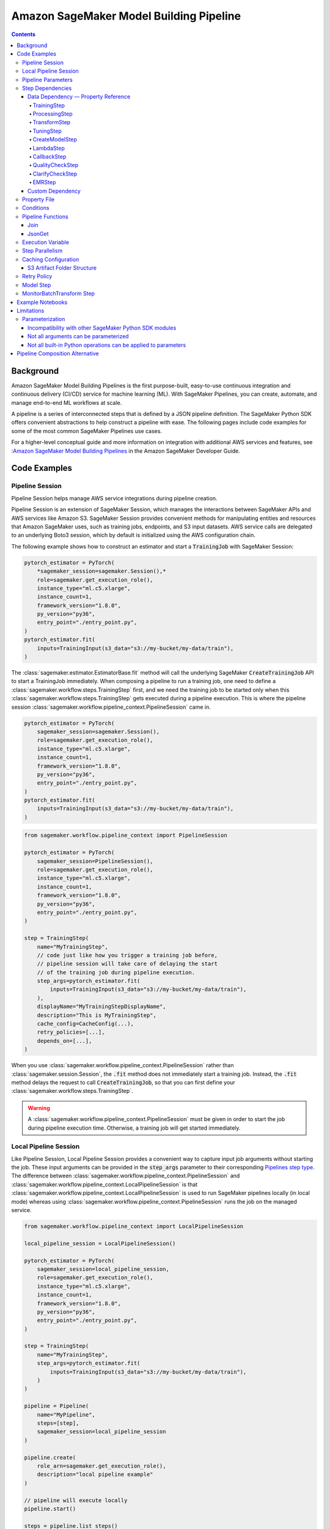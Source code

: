 #########################################
Amazon SageMaker Model Building Pipeline
#########################################


.. contents::

==========
Background
==========

Amazon SageMaker Model Building Pipelines is the first purpose-built, easy-to-use continuous integration and continuous delivery (CI/CD) service for machine learning (ML). With SageMaker Pipelines, you can create, automate, and manage end-to-end ML workflows at scale.

A pipeline is a series of interconnected steps that is defined by a JSON pipeline definition. The SageMaker Python SDK offers convenient abstractions to help construct a pipeline with ease. The following pages include code examples for some of the most common SageMaker Pipelines use cases.

For a higher-level conceptual guide and more information on integration with additional AWS services and features, see :`Amazon SageMaker Model Building Pipelines`_ in the Amazon SageMaker Developer Guide.

.. _Amazon SageMaker Model Building Pipelines: https://docs.aws.amazon.com/sagemaker/latest/dg/pipelines.html


================
Code Examples
================

Pipeline Session
==================
Pipeline Session helps manage AWS service integrations during pipeline creation.

Pipeline Session is an extension of SageMaker Session, which manages the interactions between SageMaker APIs and AWS services like Amazon S3. SageMaker Session provides convenient methods for manipulating entities and resources that Amazon SageMaker uses, such as training jobs, endpoints, and S3 input datasets. AWS service calls are delegated to an underlying Boto3 session, which by default is initialized using the AWS configuration chain.

The following example shows how to construct an estimator and start a :code:`TrainingJob` with SageMaker Session:

.. code-block:: python

    pytorch_estimator = PyTorch(
        *sagemaker_session=sagemaker.Session(),*
        role=sagemaker.get_execution_role(),
        instance_type="ml.c5.xlarge",
        instance_count=1,
        framework_version="1.8.0",
        py_version="py36",
        entry_point="./entry_point.py",
    )
    pytorch_estimator.fit(
        inputs=TrainingInput(s3_data="s3://my-bucket/my-data/train"),
    )

The :class:`sagemaker.estimator.EstimatorBase.fit` method will call the underlying SageMaker :code:`CreateTrainingJob` API to start a TrainingJob immediately. When composing a pipeline to run a training job, one need to define a :class:`sagemaker.workflow.steps.TrainingStep` first, and we need the training job to be started only when this :class:`sagemaker.workflow.steps.TrainingStep` gets executed during a pipeline execution. This is where the pipeline session :class:`sagemaker.workflow.pipeline_context.PipelineSession` came in.

.. code-block:: python

    pytorch_estimator = PyTorch(
        sagemaker_session=sagemaker.Session(),
        role=sagemaker.get_execution_role(),
        instance_type="ml.c5.xlarge",
        instance_count=1,
        framework_version="1.8.0",
        py_version="py36",
        entry_point="./entry_point.py",
    )
    pytorch_estimator.fit(
        inputs=TrainingInput(s3_data="s3://my-bucket/my-data/train"),
    )


.. code-block:: python

    from sagemaker.workflow.pipeline_context import PipelineSession

    pytorch_estimator = PyTorch(
        sagemaker_session=PipelineSession(),
        role=sagemaker.get_execution_role(),
        instance_type="ml.c5.xlarge",
        instance_count=1,
        framework_version="1.8.0",
        py_version="py36",
        entry_point="./entry_point.py",
    )

    step = TrainingStep(
        name="MyTrainingStep",
        // code just like how you trigger a training job before,
        // pipeline session will take care of delaying the start
        // of the training job during pipeline execution.
        step_args=pytorch_estimator.fit(
            inputs=TrainingInput(s3_data="s3://my-bucket/my-data/train"),
        ),
        displayName="MyTrainingStepDisplayName",
        description="This is MyTrainingStep",
        cache_config=CacheConfig(...),
        retry_policies=[...],
        depends_on=[...],
    )

When you use :class:`sagemaker.workflow.pipeline_context.PipelineSession` rather than :class:`sagemaker.session.Session`, the :code:`.fit` method does not immediately start a training job. Instead, the :code:`.fit` method delays the request to call :code:`CreateTrainingJob`, so that you can first define your :class:`sagemaker.workflow.steps.TrainingStep`.

.. warning::
   A :class:`sagemaker.workflow.pipeline_context.PipelineSession` must be given in order to start the job during pipeline execution time. Otherwise, a training job will get started immediately.

Local Pipeline Session
======================

Like Pipeline Session, Local Pipeline Session provides a convenient way to capture input job arguments without starting the job. These input arguments can be provided in the :code:`step_args` parameter to their corresponding `Pipelines step type <https://sagemaker.readthedocs.io/en/stable/workflows/pipelines/sagemaker.workflow.pipelines.html#sagemaker.workflow.steps.Step>`__. The difference between :class:`sagemaker.workflow.pipeline_context.PipelineSession` and :class:`sagemaker.workflow.pipeline_context.LocalPipelineSession` is that :class:`sagemaker.workflow.pipeline_context.LocalPipelineSession` is used to run SageMaker pipelines locally (in local mode) whereas using :class:`sagemaker.workflow.pipeline_context.PipelineSession` runs the job on the managed service.

.. code-block:: python

    from sagemaker.workflow.pipeline_context import LocalPipelineSession

    local_pipeline_session = LocalPipelineSession()

    pytorch_estimator = PyTorch(
        sagemaker_session=local_pipeline_session,
        role=sagemaker.get_execution_role(),
        instance_type="ml.c5.xlarge",
        instance_count=1,
        framework_version="1.8.0",
        py_version="py36",
        entry_point="./entry_point.py",
    )

    step = TrainingStep(
        name="MyTrainingStep",
        step_args=pytorch_estimator.fit(
            inputs=TrainingInput(s3_data="s3://my-bucket/my-data/train"),
        )
    )

    pipeline = Pipeline(
        name="MyPipeline",
        steps=[step],
        sagemaker_session=local_pipeline_session
    )

    pipeline.create(
        role_arn=sagemaker.get_execution_role(),
        description="local pipeline example"
    )

    // pipeline will execute locally
    pipeline.start()

    steps = pipeline.list_steps()

    training_job_name = steps['PipelineExecutionSteps'][0]['Metadata']['TrainingJob']['Arn']

    step_outputs = pipeline_session.sagemaker_client.describe_training_job(TrainingJobName = training_job_name)


Pipeline Parameters
======================

You can parameterize your pipeline definition using parameters. You can reference parameters that you define throughout your pipeline definition. Parameters have a default value, which you can override by specifying parameter values when starting a pipeline execution.

- :class:`sagemaker.workflow.parameters.ParameterString` – Representing a string parameter.
- :class:`sagemaker.workflow.parameters.ParameterInteger` – Representing an integer parameter.
- :class:`sagemaker.workflow.parameters.ParameterFloat` – Representing a float parameter.
- :class:`sagemaker.workflow.parameters.ParameterBoolean` – Representing a Boolean Python type.

Here is an example:

.. code-block:: python

    from sagemaker.workflow.parameters import (
        ParameterInteger,
        ParameterString,
        ParameterFloat,
        ParameterBoolean,
    )
    from sagemaker.workflow.pipeline_context import PipelineSession

    session = PipelineSession()

    instance_count = ParameterInteger(name="InstanceCount", default_value=2)
    app_managed = ParameterBoolean(name="AppManaged", default_value=False)

    inputs = [
        ProcessingInput(
            source="s3://my-bucket/sourcefile",
            destination="/opt/ml/processing/inputs/",
            app_managed=app_managed
        ),
    ]

    sklearn_processor = SKLearnProcessor(
        framework_version="0.23-1",
        role=sagemaker.get_execution_role(),
        instance_type="ml.m5.xlarge",
        instance_count=instance_count,
        command=["python3"],
        sagemaker_session=session,
        base_job_name="test-sklearn",
    )

    step_sklearn = ProcessingStep(
        name="MyProcessingStep",
        step_args=sklearn_processor.run(
            inputs=inputs, code="./my-local/script.py"
        ),
    )

    pipeline = Pipeline(
        name=pipeline_name,
        parameters=[instance_count, app_managed],
        steps=[step_sklearn],
        sagemaker_session=session,
    )

    # you can override the default parameter values
    pipeline.start({
       "InstanceCount": 2,
       "AppManaged": True,
    })

Step Dependencies
====================
There are two types of step dependencies: a `data dependency`_ and a `custom dependency`_. To create data dependencies between steps, pass the properties or the outputs of one step as the input to another step in the pipeline. This is called property reference. Alternatively, you can specify a custom dependency to make sure that a pipeline execution does not start a new step until all dependent steps are completed.

.. _data dependency: https://docs.aws.amazon.com/sagemaker/latest/dg/build-and-manage-steps.html#build-and-manage-data-dependency
.. _custom dependency: https://docs.aws.amazon.com/sagemaker/latest/dg/build-and-manage-steps.html#build-and-manage-custom-dependency

Data Dependency — Property Reference
--------------------------------------------

A step property is an attribute of a step that represents the output values from a step execution. For example, :code:`TrainingStep.Properties.TrainingJobName` is a property of a :class:`sagemaker.workflow.steps.TrainingStep`.

For a step that references a SageMaker job (e.g. :class:`sagemaker.workflow.steps.ProcessingStep`, :class:`sagemaker.workflow.steps.TrainingStep`, or :class:`sagemaker.workflow.steps.TransformStep`), the step property matches the attributes of that SageMaker job. For example, :class:`sagemaker.workflow.steps.TrainingStep`. properties match the attributes that result from calling :code:`DescribeTrainingJob`.  :code:`TrainingJobName` is an attribute from a :code:`DescribeTrainingJob` result. Therefore, :code:`TrainingJobName` is a :class:`sagemaker.workflow.steps.TrainingStep` property, and can be referenced as :code:`TrainingStep.Properties.TrainingJobName`.

You can build data dependencies from one step to another using this kind of property reference. These data dependencies are then used by SageMaker Pipelines to construct the directed acyclic graph (DAG) from the pipeline definition. These properties can be referenced as placeholder values and are resolved at runtime.

For each step type you can refer to the following properties for data dependency creation:

TrainingStep
`````````````
Referable Property List:

- `DescribeTrainingJob`_

.. _DescribeTrainingJob: https://docs.aws.amazon.com/sagemaker/latest/APIReference/API_DescribeTrainingJob.html#API_DescribeTrainingJob_ResponseSyntax

Example:

.. code-block:: python

    step_train = TrainingStep(...)
    model = Model(
        image_uri="my-dummy-image",
        model_data=step_train.properties.ModelArtifacts.S3ModelArtifacts,
        ...
    )
    # assume your training job will produce a metric called "val:acc"
    # and you would like to use it to demtermine if you want to create
    # a SageMaker Model for it.
    step_condition = ConditionStep(
        conditions = [
            ConditionGreaterThanOrEqualTo(
                left=step_train.properties.FinalMetricDataList['val:acc'].Value
                right=0.95
        )],
        if_steps = [step_model_create],
    )

ProcessingStep
````````````````
Referable Property List:

- `DescribeProcessingJob`_

.. _DescribeProcessingJob: https://docs.aws.amazon.com/sagemaker/latest/APIReference/API_DescribeProcessingJob.html#API_DescribeProcessingJob_ResponseSyntax

.. code-block:: python

    sklearn_processor = SKLearnProcessor(
        framework_version="0.23-1",
        instance_type="ml.m5.xlarge",
        instance_count=1,
        base_job_name="sklearn-abalone-preprocess",
        sagemaker_session=PipelineSession(),
        role=sagemaker.get_execution_role(),
    )

    step_process = ProcessingStep(
        name="MyProcessingStep",
        ...,
        step_args = sklearn_processor.run(
            ...,
            outputs=[
                ProcessingOutput(output_name="train", source="/opt/ml/processing/train"),
            ],
            code="./local/preprocess.py",
            arguments=["--input-data", "s3://my-input"]
        ),
    )

    step_args = estimator.fit(inputs=TrainingInput(
        s3_data=step_process.properties.ProcessingOutputConfig.Outputs["train"].S3Output.S3Uri,
    ))

TransformStep
````````````````
Referable Property List:

`DescribeTransformJob`_

.. _DescribeTransformJob: https://docs.aws.amazon.com/sagemaker/latest/APIReference/API_DescribeTransformJob.html#API_DescribeTransformJob_ResponseSyntax

.. code-block:: python

    step_transform = TransformStep(...)
    transform_output = step_transform.TransformOutput.S3OutputPath

TuningStep
`````````````
Referable Property List:

- `DescribeHyperParameterTuningJob`_
- `ListTrainingJobsForHyperParameterTuningJob`_

.. _DescribeHyperParameterTuningJob: https://docs.aws.amazon.com/sagemaker/latest/APIReference/API_DescribeHyperParameterTuningJob.html#API_DescribeHyperParameterTuningJob_ResponseSyntax
.. _ListTrainingJobsForHyperParameterTuningJob: https://docs.aws.amazon.com/sagemaker/latest/APIReference/API_ListTrainingJobsForHyperParameterTuningJob.html#API_ListTrainingJobsForHyperParameterTuningJob_ResponseSyntax

Example:

.. code-block:: python

    bucket = "my-bucket"
    model_prefix = "my-model"

    step_tune = TuningStep(...)
    # tuning step can launch multiple training jobs, thus producing multiple model artifacts
    # we can create a model with the best performance
    best_model = Model(
        model_data=Join(
            on="/",
            values=[
                f"s3://{bucket}/{model_prefix}",
                # from DescribeHyperParameterTuningJob
                step_tune.properties.BestTrainingJob.TrainingJobName,
                "output/model.tar.gz",
            ],
        )
    )
    # we can also access any top-k best as we wish
    second_best_model = Model(
        model_data=Join(
            on="/",
            values=[
                f"s3://{bucket}/{model_prefix}",
                # from ListTrainingJobsForHyperParameterTuningJob
                step_tune.properties.TrainingJobSummaries[1].TrainingJobName,
                "output/model.tar.gz",
            ],
        )
    )

:class:`sagemaker.workflow.steps.TuningStep` also has a helper function to generate any :code:`top-k` model data URI easily:

.. code-block:: python

    model_data = step_tune.get_top_model_s3_uri(
        top_k=0, # best model
        s3_bucket=bucket,
        prefix=model_prefix
    )

CreateModelStep
````````````````
Referable Property List:

- `DescribeModel`_

.. _DescribeModel: https://docs.aws.amazon.com/sagemaker/latest/APIReference/API_DescribeModel.html#API_DescribeModel_ResponseSyntax

Example:

.. code-block:: python

    step_model = CreateModelStep(...)
    model_data = step_model.PrimaryContainer.ModelDataUrl


LambdaStep
`````````````
Referable Property List:

- :code:`OutputParameters`: A list of key-value pairs `OutputParameter`_ as the output of the Lambda execution.

.. _OutputParameter: https://docs.aws.amazon.com/sagemaker/latest/APIReference/API_OutputParameter.html


Example:

.. code-block:: python

    str_outputParam = LambdaOutput(output_name="output1", output_type=LambdaOutputTypeEnum.String)
    int_outputParam = LambdaOutput(output_name"output2", output_type=LambdaOutputTypeEnum.Integer)
    bool_outputParam = LambdaOutput(output_name"output3", output_type=LambdaOutputTypeEnum.Boolean)
    float_outputParam = LambdaOutput(output_name"output4", output_type=LambdaOutputTypeEnum.Float)

    step_lambda = LambdaStep(
        name="MyLambdaStep",
        lambda_func=Lambda(
            function_arn="arn:aws:lambda:us-west-2:123456789012:function:sagemaker_test_lambda",
            session=PipelineSession(),
        ),
        inputs={"arg1": "foo", "arg2": 5},
        outputs=[
            str_outputParam, int_outputParam, bool_outputParam, float_outputParam
       ],
    )
    output_ref = step_lambda.OutputParameters["output1"]

Where the lambda function with :code:`arn arn:aws:lambda:us-west-2:123456789012:function:sagemaker_test_lambda`
should output like this:

.. code-block:: python

    def handler(event, context):
        ...
        return {
            "output1": "string_value",
            "output2": 1,
            "output3": True,
            "output4": 2.0,
        }

Note that the output parameters can not be nested. Otherwise, the value will be treated as a single string. For instance, if your lambda outputs

.. code-block:: json

    {
        "output1": {
            "nested_output1": "my-output"
        }
    }

This will be resolved as :code:`{"output1": "{\"nested_output1\":\"my-output\"}"}` by which if you refer :code:`step_lambda.OutputParameters["output1"]["nested_output1"]` later, a non-retryable client error will be thrown.

CallbackStep
`````````````

Referable Property List:

- :code:`OutputParameters`: A list of key-value pairs `OutputParameter`_ defined by `SendPipelineExecutionStepSuccess`_ call.

.. _SendPipelineExecutionStepSuccess: https://docs.aws.amazon.com/sagemaker/latest/APIReference/API_SendPipelineExecutionStepSuccess.html call.

Example:

.. code-block:: python

    param = ParameterInteger(name="MyInt")
    outputParam = CallbackOutput(output_name="output1", output_type=CallbackOutputTypeEnum.String)
    step_callback = CallbackStep(
        name="MyCallbackStep",
        depends_on=["TestStep"],
        sqs_queue_url="https://sqs.us-east-2.amazonaws.com/123456789012/MyQueue",
        inputs={"arg1": "foo", "arg2": 5, "arg3": param},
        outputs=[outputParam],
    )
    output_ref = step_callback.OutputParameters["output1]

The output parameters cannot be nested. If the values are nested, they will be treated as a single string value. For example, a nested output value of

.. code-block:: json

    {
        "output1": {
            "nested_output1": "my-output"
        }
    }

is resolved as :code:`{"output1": "{\"nested_output1\":\"my-output\"}"}`. If you try to refer to :code:`step_callback.OutputParameters["output1"]["nested_output1"]` this will throw a non-retryable client error.


QualityCheckStep
```````````````````

Referable Property List:

- :code:`CalculatedBaselineConstraints`: The baseline constraints file calculated by the underlying Model Monitor container.
- :code:`CalculatedBaselineStatistics`: The baseline statistics file calculated by the underlying Model Monitor container.
- :code:`BaselineUsedForDriftCheckStatistics & BaselineUsedForDriftCheckConstraints`: These are the two properties used to set drift_check_baseline in the Model Registry. The values set in these properties vary depending on the parameters passed to the step.

ClarifyCheckStep
```````````````````

Referable Property List:

- :code:`CalculatedBaselineConstraints`: The baseline constraints file calculated by the underlying Clarify container.
- :code:`BaselineUsedForDriftCheckConstraints`: This property is used to set drift_check_baseline in the Model Registry. The values set in this property will vary depending on the parameters passed to the step.

More examples about QualityCheckStep and ClarifyCheckStep can be found in `SageMaker Pipelines integration with Model Monitor and Clarify`_ notebook

EMRStep
`````````````
Referable Property List:

- :code:`ClusterId`: The Id of the EMR cluster.

You can see more details at `AWS official developer guide for Step Introductions`_

.. _AWS official developer guide for Step Introductions: https://docs.aws.amazon.com/sagemaker/latest/dg/build-and-manage-steps.html

Custom Dependency
------------------
To build a custom dependency, simply add the desired step or steps to another step’s :code:`depends_on` attribute as follows:

.. code-block:: python

    step_1 = ProcessingStep(
        name="MyProcessingStep",
        step_args=sklearn_processor.run(
            inputs=inputs,
            code="./my-local/my-first-script.py"
        ),
    )

    step_2 = ProcessingStep(
        name="MyProcessingStep",
        step_args=sklearn_processor.run(
            inputs=inputs,
            code="./my-local/my-second-script.py"
        ),
        depends_on=[step_1.name],
    )

In this case, :code:`step_2` will start only when :code:`step_1` is done.

Property File
==============

A :class:`sagemaker.workflow.properties.PropertyFile` is designed to store information that is output from :class:`sagemaker.workflow.steps.ProcessingStep`. The :class:`sagemaker.workflow.functions.JsonGet` function processes a property file . You can use JsonPath notation to query the information.

.. code-block:: python

    sklearn_processor = SKLearnProcessor(
        framework_version="0.23-1",
        instance_type="ml.m5.xlarge",
        instance_count=1,
        base_job_name="sklearn-abalone-preprocess",
        sagemaker_session=session,
        role=sagemaker.get_execution_role(),
    )

    step_args = sklearn_processor.run(
        outputs=[
            ProcessingOutput(output_name="train", source="/opt/ml/processing/train"),
            ProcessingOutput(output_name="validation", source="/opt/ml/processing/validation"),
            ProcessingOutput(output_name="test", source="/opt/ml/processing/test"),
            ProcessingOutput(output_name="hyperparam", source="/opt/ml/processing/evaluation"),
        ],
        code="./local/preprocess.py",
        arguments=["--input-data", "s3://my-input"],
    )

    hyperparam_report = PropertyFile(
        name="AbaloneHyperparamReport",
        output_name="hyperparam",
        path="hyperparam.json",
    )

    step_process = ProcessingStep(
       name="PreprocessAbaloneData",
       step_args=step_args,
       property_files=[hyperparam_report],
    )

To retrieve a file produced by the :class:`sagemaker.workflow.steps.ProcessingStep` as a property file, the :code:`ProcessingOutput.output_name` and the :code:`PropertyFile.output_name` values must be the same. For this example, assume that the :code:`hyperparam.json` value produced by the ProcessingStep in the :code:`/opt/ml/processing/evaluation` directory looks similar to the following:

.. code-block:: json

    {
        "hyperparam": {
            "eta": {
                "value": 0.6
            }
        }
    }

Then, you can query this value using :class:`sagemaker.workflow.functions.JsonGet` and use the value for any subsequent steps:

.. code-block:: python

    eta = JsonGet(
     step_name=step_process.name,
     property_file=hyperparam_report,
     json_path="hyperparam.eta.value",
    )

Conditions
============

Condition step is used to evaluate the condition of step properties to assess which action should be taken next in the pipeline. It takes a list of conditions, and a list steps to execute if all conditions are evaluated to be true, and another list of steps to execute otherwise. For instance:

.. code-block:: python

    step_condition = ConditionStep(
        # The conditions are evaluated with operator AND
        conditions = [condition_1, condition_2, condition_3, condition_4],
        if_steps = [step_register],
        else_steps = [step_fail],
    )

There are eight types of condition are supported, they are:

- :class:`sagemaker.workflow.conditions.ConditionEquals`
- :class:`sagemaker.workflow.conditions.ConditionGreaterThan`
- :class:`sagemaker.workflow.conditions.ConditionGreaterThanOrEqualTo`
- :class:`sagemaker.workflow.conditions.ConditionLessThan`
- :class:`sagemaker.workflow.conditions.ConditionLessThanOrEqualTo`
- :class:`sagemaker.workflow.conditions.ConditionIn`
- :class:`sagemaker.workflow.conditions.ConditionNot`
- :class:`sagemaker.workflow.conditions.ConditionOr`

:class:`sagemaker.workflow.properties.PropertyFile` and :class:`sagemaker.workflow.functions.JsonGet` introduced above is particularly handy when used together with conditions. Here is an example:

.. code-block:: python

    step_train = TrainingStep(...)
    model = Model(
        image_uri="my-dummy-image",
        model_data=step_train.properties.ModelArtifacts.S3ModelArtifacts,
        ...
    )

    step_args = sklearn_processor.run(
        outputs=[
            ProcessingOutput(output_name="train", source="/opt/ml/processing/train"),
            ProcessingOutput(output_name="validation", source="/opt/ml/processing/validation"),
            ProcessingOutput(output_name="test", source="/opt/ml/processing/test"),
            ProcessingOutput(output_name="hyperparam", source="/opt/ml/processing/evaluation"),
        ],
        code="./local/preprocess.py",
        arguments=["--input-data", "s3://my-input"],
    )

    eval_report = PropertyFile(
        name="AbaloneHyperparamReport",
        output_name="hyperparam",
        path="hyperparam.json",
    )

    step_process = ProcessingStep(
        name="PreprocessAbaloneData",
        step_args=step_args,
        property_files=[eval_report],
    )

    eval_score = JsonGet(
        step_name=step_process.name,
        property_file=eval_report,
        json_path="eval.accuracy",
    )

    # register the model if evaluation score is satisfactory
    register_arg = model.register(
        content_types=["application/json"],
        response_types=["application/json"],
        inference_instances=["ml.m5.large"],
        transform_instances=["ml.m5.large"],
        model_package_group_name="my-model-pkg-name",
        approval_status="Approved",
    )
    step_register = ModelStep(
        name="MyModelCreationStep",
        step_args=register_arg,
    )
    # otherwise, transit to a failure step
    step_fail = FailStep(name="FailStep", ...)

    cond = ConditionStep(
       conditions = [ConditionGreaterThanOrEqualTo(left=eval_score, right=0.95)],
       if_steps = [step_register],
       else_steps = [step_fail],
    )


Pipeline Functions
===================
Several pipeline built-in functions are offered to help you compose your pipeline. Use pipeline functions to assign values to properties that are not available until pipeline execution time.

Join
-----------
Use the :class:`sagemaker.workflow.functions.Join` function to join a list of properties. For example, you can use Join to construct an S3 URI that can only be evaluated at run time, and use that URI to construct the :class:`sagemaker.workflow.steps.TrainingStep` at compile time.

.. code-block:: python

    bucket = ParameterString('bucket', default_value='my-bucket')

    input_uri = Join(
        on="/",
        values=['s3:/', bucket, "my-input")]
    )

    step = TrainingStep(
        name="MyTrainingStep",
        run_args=estimator.fit(inputs=TrainingInput(s3_data=input_uri)),
    )

JsonGet
-----------
Use :class:`sagemaker.workflow.functions.JsonGet` to extract a Json property from a :class:`sagemaker.workflow.properties.PropertyFile` produced by a :class:`sagemaker.workflow.steps.ProcessingStep`, and pass it to subsequent steps. The following example retrieves a hyperparameter value from the :class:`sagemaker.workflow.properties.PropertyFile`, and pass it to a subsequent :class:`sagemaker.workflow.steps.TrainingStep`

.. code-block:: python

    session = PipelineSession()

    sklearn_processor = SKLearnProcessor(
        framework_version="0.23-1",
        instance_type="ml.m5.xlarge",
        instance_count=1,
        base_job_name="sklearn-abalone-preprocess",
        sagemaker_session=session,
        role=sagemaker.get_execution_role(),
    )

    step_args = sklearn_processor.run(
        outputs=[
            ProcessingOutput(output_name="train", source="/opt/ml/processing/train"),
            ProcessingOutput(output_name="validation", source="/opt/ml/processing/validation"),
            ProcessingOutput(output_name="test", source="/opt/ml/processing/test"),
            ProcessingOutput(output_name="hyperparam", source="/opt/ml/processing/evaluation"),
        ],
        code="./local/preprocess.py",
        arguments=["--input-data", "s3://my-input"],
    )

    hyperparam_report = PropertyFile(
        name="AbaloneHyperparamReport",
        output_name="hyperparam",
        path="hyperparam.json",
    )

    step_process = ProcessingStep(
        name="PreprocessAbaloneData",
       step_args=step_args,
        property_files=[hyperparam_report],
    )

    xgb_train = Estimator(
        image_uri="s3://my-image-uri",
        instance_type="ml.c5.xlarge",
        instance_count=1,
        output_path="s3://my-output-path",
        base_job_name="abalone-train",
        sagemaker_session=session,
        role=sagemaker.get_execution_role(),
    )

    eta = JsonGet(
     step_name=step_process.name,
     property_file=hyperparam_report,
     json_path="hyperparam.eta.value",
    )

    xgb_train.set_hyperparameters(
        objective="reg:linear",
        num_round=50,
        max_depth=5,
        eta=eta,
        gamma=4,
        min_child_weight=6,
        subsample=0.7,
        silent=0,
    )

    step_args = xgb_train.fit(inputs={
        "train": TrainingInput(
            s3_data=step_process.properties.ProcessingOutputConfig.Outputs[
                "train"
            ].S3Output.S3Uri,
            content_type="text/csv",
        ),
        "validation": TrainingInput(
            s3_data=step_process.properties.ProcessingOutputConfig.Outputs[
                "validation"
            ].S3Output.S3Uri,
            content_type="text/csv",
        ),
    },)

    step_train = TrainingStep(
        name="TrainAbaloneModel",
        step_args=step_args,
    )

Execution Variable
====================

There are a number of properties for a pipeline execution that can only be resolved at run time. However, they can be accessed at compile time using execution variables.

- :class:`sagemaker.workflow.execution_variables.ExecutionVariables.START_DATETIME`: The start time of an execution.
- :class:`sagemaker.workflow.execution_variables.ExecutionVariables.CURRENT_DATETIME`: The time when the variable is being evaluated during an execution.
- :class:`sagemaker.workflow.execution_variables.ExecutionVariables.PIPELINE_EXECUTION_ID`: The Id of an execution.
- :class:`sagemaker.workflow.execution_variables.ExecutionVariables.PIPELINE_EXECUTION_ARN`: The execution ARN for an execution.
- :class:`sagemaker.workflow.execution_variables.ExecutionVariables.PIPELINE_NAME`: The name of the pipeline.
- :class:`sagemaker.workflow.execution_variables.ExecutionVariables.PIPELINE_ARN`: The ARN of the pipeline.
- :class:`sagemaker.workflow.execution_variables.ExecutionVariables.TRAINING_JOB_NAME`: The name of the training job launched by the training step.
- :class:`sagemaker.workflow.execution_variables.ExecutionVariables.PROCESSING_JOB_NAME`: The name of the processing job launched by the processing step.

You can use these execution variables as you see fit. The following example uses the :code:`START_DATETIME` execution variable to construct a processing output path:

.. code-block:: python

    bucket = ParameterString('bucket', default_value='my-bucket')

    output_path = Join(
        on="/",
        values=['s3:/', bucket, 'my-train-output-', ExecutionVariables.START_DATETIME])]
    )

    step = ProcessingStep(
        name="MyTrainingStep",
        step_args=processor.fit(
            inputs=ProcessingInput(source="s3://my-input"),
            outputs=[
                ProcessingOutput(
                    output_name="train",
                    source="/opt/ml/processing/train",
                    destination=output_path,
                ),
            ],
        ),
    )


Step Parallelism
===================
When a step does not depend on any other step, it is run immediately upon pipeline execution. However, executing too many pipeline steps in parallel can quickly exhaust available resources. Control the number of concurrent steps for a pipeline execution with :class:`sagemaker.workflow.parallelism_config.ParallelismConfiguration`.

The following example uses :class:`sagemaker.workflow.parallelism_config.ParallelismConfiguration` to set the concurrent step limit to five.

.. code-block:: python

    pipeline.create(
        parallelism_config=ParallelismConfiguration(5),
    )


Caching Configuration
==============================
Executing the step without changing its configurations, inputs, or outputs can be a waste. Thus, we can enable caching for pipeline steps. When you use step signature caching, SageMaker Pipelines tries to use a previous run of your current pipeline step instead of running the step again. When previous runs are considered for reuse, certain arguments from the step are evaluated to see if any have changed. If any of these arguments have been updated, the step will execute again with the new configuration.

When you turn on caching, you supply an expiration time (in `ISO8601 duration string format <https://en.wikipedia.org/wiki/ISO_8601#Durations>`__). The expiration time indicates how old a previous execution can be to be considered for reuse.

.. code-block:: python

    cache_config = CacheConfig(
        enable_caching=True,
        expire_after="P30d" # 30-day
    )

You can format your ISO8601 duration strings like the following examples:

- :code:`p30d`: 30 days
- :code:`P4DT12H`: 4 days and 12 hours
- :code:`T12H`: 12 hours

Caching is supported for the following step types:

- :class:`sagemaker.workflow.steps.TrainingStep`
- :class:`sagemaker.workflow.steps.ProcessingStep`
- :class:`sagemaker.workflow.steps.TransformStep`
- :class:`sagemaker.workflow.steps.TuningStep`
- :class:`sagemaker.workflow.quality_check_step.QualityCheckStep`
- :class:`sagemaker.workflow.clarify_check_step.ClarifyCheckStep`
- :class:`sagemaker.workflow.emr_step.EMRStep`

In order to create pipeline steps and eventually construct a SageMaker pipeline, you provide parameters within a Python script or notebook. The SageMaker Python SDK creates a pipeline definition by translating these parameters into SageMaker job attributes. Some of these attributes, when changed, cause the step to re-run (See `Caching Pipeline Steps <https://docs.aws.amazon.com/sagemaker/latest/dg/pipelines-caching.html>`__ for a detailed list). Therefore, if you update a SDK parameter that is used to create such an attribute, the step will rerun. See the following discussion for examples of this in processing and training steps, which are commonly used steps in Pipelines.

The following example creates a processing step:

.. code-block:: python

    from sagemaker.workflow.pipeline_context import PipelineSession
    from sagemaker.sklearn.processing import SKLearnProcessor
    from sagemaker.workflow.steps import ProcessingStep
    from sagemaker.dataset_definition.inputs import S3Input
    from sagemaker.processing import ProcessingInput, ProcessingOutput

    pipeline_session = PipelineSession()

    framework_version = "0.23-1"

    sklearn_processor = SKLearnProcessor(
        framework_version=framework_version,
        instance_type="ml.m5.xlarge",
        instance_count=processing_instance_count,
        role=role,
        sagemaker_session=pipeline_session
    )

    processor_args = sklearn_processor.run(
        inputs=[
            ProcessingInput(
                source="artifacts/data/abalone-dataset.csv",
                input_name="abalone-dataset",
                s3_input=S3Input(
                    local_path="/opt/ml/processing/input",
                    s3_uri="artifacts/data/abalone-dataset.csv",
                    s3_data_type="S3Prefix",
                    s3_input_mode="File",
                    s3_data_distribution_type="FullyReplicated",
                    s3_compression_type="None",
                )
            )
        ],
        outputs=[
            ProcessingOutput(output_name="train", source="/opt/ml/processing/train"),
            ProcessingOutput(output_name="validation", source="/opt/ml/processing/validation"),
            ProcessingOutput(output_name="test", source="/opt/ml/processing/test"),
        ],
        code="artifacts/code/process/preprocessing.py",
    )

    processing_step = ProcessingStep(
        name="Process",
        step_args=processor_args,
        cache_config=cache_config
    )

The following parameters from the example cause additional processing step iterations when you change them:

- :code:`framework_version`: This parameter is used to construct the :code:`image_uri` for the `AppSpecification <https://docs.aws.amazon.com/sagemaker/latest/APIReference/API_AppSpecification.html>`__ attribute of the processing job.
- :code:`inputs`: Any :class:`ProcessingInputs` are passed through directly as job `ProcessingInputs <https://docs.aws.amazon.com/sagemaker/latest/APIReference/API_ProcessingInput.html>`__. Input :code:`source` files that exist in the container’s local file system are uploaded to S3 and given a new :code:`S3_Uri`. If the S3 path changes, a new processing job is initiated. For examples of S3 paths, see the **S3 Artifact Folder Structure** section.
- :code:`code`: The code parameter is also packaged as a `ProcessingInput <https://docs.aws.amazon.com/sagemaker/latest/APIReference/API_ProcessingInput.html>`__ job. For local files, a unique hash is created from the file. The file is then uploaded to S3 with the hash included in the path. When a different local file is used, a new hash is created and the S3 path for that `ProcessingInput <https://docs.aws.amazon.com/sagemaker/latest/APIReference/API_ProcessingInput.html>`__ changes, initiating a new step run. For examples S3 paths, see the **S3 Artifact Folder Structure** section.

The following example creates a training step:

.. code-block:: python

    from sagemaker.sklearn.estimator import SKLearn
    from sagemaker.workflow.steps import TrainingStep

    pipeline_session = PipelineSession()

    image_uri = sagemaker.image_uris.retrieve(
        framework="xgboost",
        region=region,
        version="1.0-1",
        py_version="py3",
        instance_type="ml.m5.xlarge",
    )

    hyperparameters = {
        "dataset_frequency": "H",
        "timestamp_format": "yyyy-MM-dd hh:mm:ss",
        "number_of_backtest_windows": "1",
        "role_arn": role_arn,
        "region": region,
    }

    sklearn_estimator = SKLearn(
        entry_point="train.py",
        role=role_arn,
        image_uri=container_image_uri,
        instance_type=training_instance_type,
        sagemaker_session=pipeline_session,
        base_job_name="training_job",
        hyperparameters=hyperparameters,
        enable_sagemaker_metrics=True,
    )

    train_args = xgb_train.fit(
        inputs={
            "train": TrainingInput(
                s3_data=step_process.properties.ProcessingOutputConfig.Outputs[
                    "train"
                ].S3Output.S3Uri,
                content_type="text/csv",
            ),
            "validation": TrainingInput(
                s3_data=step_process.properties.ProcessingOutputConfig.Outputs[
                    "validation"
                ].S3Output.S3Uri,
                content_type="text/csv",
            ),
        }
    )

    training_step = TrainingStep(
        name="Train",
        estimator=sklearn_estimator,
        cache_config=cache_config
    )

The following parameters from the example cause additional training step iterations when you change them:

- :code:`image_uri`: The :code:`image_uri` parameter defines the image used for training, and is used directly in the `AlgorithmSpecification <https://docs.aws.amazon.com/sagemaker/latest/APIReference/API_AlgorithmSpecification.html>`__ attribute of the training job.
- :code:`hyperparameters`: All of the hyperparameters are used directly in the `HyperParameters <https://docs.aws.amazon.com/sagemaker/latest/APIReference/API_DescribeTrainingJob.html#API_DescribeTrainingJob_ResponseSyntax>`__ attribute for the training job.
- :code:`entry_point`: The entry point file is included in the training job’s `InputDataConfig Channel <https://docs.aws.amazon.com/sagemaker/latest/APIReference/API_Channel.html>`__ array. A unique hash is created from the file (and any other dependencies), and then the file is uploaded to S3 with the hash included in the path. When a different entry point file is used, a new hash is created and the S3 path for that `InputDataConfig Channel <https://docs.aws.amazon.com/sagemaker/latest/APIReference/API_Channel.html>`__ object changes, initiating a new step run. For examples of what the S3 paths look like, see the **S3 Artifact Folder Structure** section.
- :code:`inputs`: The inputs are also included in the training job’s `InputDataConfig <https://docs.aws.amazon.com/sagemaker/latest/APIReference/API_Channel.html>`__. Local inputs are uploaded to S3. If the S3 path changes, a new training job is initiated. For examples of S3 paths, see the **S3 Artifact Folder Structure** section.

S3 Artifact Folder Structure
----------------------------

You use the following S3 paths when uploading local input and code artifacts, and when saving output artifacts.

*Processing*

- Code: :code:`s3://bucket_name/pipeline_name/code/<code_hash>/file.py`. The file could also be a tar.gz of source_dir and dependencies.
- Input Data: :code:`s3://bucket_name/pipeline_name/step_name/input/input_name/file.csv`
- Configuration: :code:`s3://bucket_name/pipeline_name/step_name/input/conf/<configuration_hash>/configuration.json`
- Output: :code:`s3://bucket_name/pipeline_name/<execution_id>/step_name/output/output_name`

*Training*

- Code: :code:`s3://bucket_name/code_location/pipeline_name/code/<code_hash>/code.tar.gz`
- Output: The output paths for Training jobs can vary - the default output path is the root of the s3 bucket: :code:`s3://bucket_name`. For Training jobs created from a Tuning job, the default path includes the Training job name created by the Training platform, formatted as :code:`s3://bucket_name/<training_job_name>/output/model.tar.gz`.

*Transform*

- Output: :code:`s3://bucket_name/pipeline_name/<execution_id>/step_name`

.. warning::
    For input artifacts such as data or code files, the actual content of the artifacts is not tracked, only the S3 path. This means that if a file in S3 is updated and re-uploaded directly with an identical name and path, then the step does NOT run again.


Retry Policy
===============

We can configure step wise retry behavior for certain step types. During a pipeline step execution, there are two points in which you might encounter errors.

1. You might encounter errors when trying to create or start a SageMaker job like a :code:`ProcessingJob` or :code:`TrainingJob`.
2. You might encounter errors when a SageMaker job like a :code:`ProcessingJob` or :code:`TrainingJob`. finishes with failures.

There are two types of retry policies to handle these scenarios:

- :class:`sagemaker.workflow.retry.StepRetryPolicy`
- :class:`sagemaker.workflow.retry.SageMakerJobStepRetryPolicy`

The :code:`StepRetryPolicy` is used if service faults (like a network issue) or throttling are recognized when creating a SageMaker job.

.. code-block:: python

    StepRetryPolicy(
        exception_types=[
            StepExceptionTypeEnum.SERVICE_FAULT,
            StepExceptionTypeEnum.THROTTLING,
        ],
        expire_after_min=5,
        interval_seconds=10,
        backoff_rate=2.0
    )


Note: A pipeline step type that supports the :code:`StepRetryPolicy` will attempt exponential retries with a one-second interval by default for service faults and throttling. This behavior can be overridden using the policy above.

The :code:`SageMakerJobStepRetryPolicy` is used if a failure reason is given after a job is done. There are many reasons why a job can fail. The :code:`SageMakerJobStepRetryPolicy` supports retry configuration for the following failures:

- :code:`SageMaker.JOB_INTERNAL_ERROR`
- :code:`SageMaker.CAPACITY_ERROR`
- :code:`SageMaker.RESOURCE_LIMIT`

The following example specifies that a SageMaker job should retry if it fails due to a resource limit exception. The job will retry exponentially, starting at an interval of 60 seconds, and will only attempt to retry this job for two hours total.

.. code-block:: python

    SageMakerJobStepRetryPolicy(
        exception_types=[SageMakerJobExceptionTypeEnum.RESOURCE_LIMIT]
        expire_after_min=120,
        interval_seconds=60,
        backoff_rate=2.0
    )


For more information, see `Retry Policy for Pipeline Steps`_ in the *Amazon SageMaker Developer Guide*.

.. _Retry Policy for Pipeline Steps: https://docs.aws.amazon.com/sagemaker/latest/dg/pipelines-retry-policy.html.

Model Step
===============

After model artifacts are produced by either a :code:`TrainingJob` or :code:`TuningJob`, you might want to create a SageMaker Model, or register that model to SageMaker Model Registry. This is where the :class:`sagemaker.workflow.model_step.ModelStep` comes in.

Follow the example below to create a SageMaker Model and register it to SageMaker Model Registry using :class:`sagemaker.workflow.model_step.ModelStep`.

.. code-block:: python

    step_train = TrainingStep(...)
    model = Model(
        image_uri=pytorch_estimator.training_image_uri(),
        model_data=step_train.properties.ModelArtifacts.S3ModelArtifacts,
        sagemaker_session=pipeline_session,
        role=role,
    )

    # we might also want to create a SageMaker Model
    step_model_create = ModelStep(
       name="MyModelCreationStep",
       step_args=model.create(instance_type="ml.m5.xlarge"),
    )

    # in addition, we might also want to register a model to SageMaker Model Registry
    register_model_step_args = model.register(
        content_types=["*"],
        response_types=["application/json"],
        inference_instances=["ml.m5.xlarge"],
        transform_instances=["ml.m5.xlarge"],
        description="MyModelPackage",
    )

    step_model_registration = ModelStep(
       name="MyModelRegistration",
       step_args=register_model_step_args,
    )
    ...

When model repacking is needed, :class:`sagemaker.workflow.model_step.ModelStep`. is a collection of steps. Model repacking unpacks model data, creates a new model tarball file that includes any custom inference scripts, and uploads this tarball file to Amazon S3. Once a model is repacked, it is ready to deploy to an endpoint or be registered as a model package.

:class:`sagemaker.workflow.model_step.ModelStep` uses the provided inputs to automatically detect if a repack is needed. If a repack is needed, :class:`sagemaker.workflow.steps.TrainingStep` is added to the step collection for that repack. Then, either :class:`sagemaker.workflow.steps.CreateModelStep` or :class:`sagemaker.workflow.step_collections.RegisterModelStep` will be chained after it.

MonitorBatchTransform Step
===========================

MonitorBatchTransformStep is a new step type that allows customers to use SageMaker Model Monitor with batch transform jobs that are a part of their pipeline. Using this step, customers can set up the following monitors for their batch transform job: data quality, model quality, model bias, and feature attribution.


When configuring this step, customers have the flexibility to run the monitoring job before or after the transform job executes. There is an additional flag called :code:`fail_on_violation` which will fail the step if set to true and there is a monitoring violation, or will continue to execute the step if set to false.

Here is an example showing you how to configure a :class:`sagemaker.workflow.monitor_batch_transform_step.MonitorBatchTransformStep` with a Data Quality monitor.

.. code-block:: python

    from sagemaker.workflow.pipeline_context import PipelineSession

    from sagemaker.transformer import Transformer
    from sagemaker.model_monitor import DefaultModelMonitor
    from sagemaker.model_monitor.dataset_format import DatasetFormat
    from sagemaker.workflow.check_job_config import CheckJobConfig
    from sagemaker.workflow.quality_check_step import DataQualityCheckConfig

    from sagemaker.workflow.parameters import ParameterString

    pipeline_session = PipelineSession()

    transform_input_param = ParameterString(
        name="transform_input",
        default_value=f"s3://my-bucket/my-prefix/my-transform-input",
    )

    # the resource configuration for the monitoring job
    job_config = CheckJobConfig(
        role=role,
        instance_count=1,
        instance_type="ml.m5.xlarge",
        ...
    )

The following code sample demonstrates how to set up an on-demand batch transform *data quality* monitor:

.. code-block:: python

    # configure your transformer
    transformer = Transformer(..., sagemaker_session=pipeline_session)
    transform_arg = transformer.transform(
        transform_input_param,
        content_type="text/csv",
        split_type="Line",
        ...
    )

    data_quality_config = DataQualityCheckConfig(
        baseline_dataset=transform_input_param,
        dataset_format=DatasetFormat.csv(header=False),
        output_s3_uri="s3://my-report-path",
    )

    from sagemaker.workflow.monitor_batch_transform_step import MonitorBatchTransformStep

    transform_and_monitor_step = MonitorBatchTransformStep(
        name="MyMonitorBatchTransformStep",
        transform_step_args=transform_arg,
        monitor_configuration=data_quality_config,
        check_job_configuration=job_config,
        # since data quality only looks at the inputs,
        # so there is no need to wait for the transform output.
        monitor_before_transform=True,
        # if violation is detected in the monitoring, and you want to skip it
        # and continue running batch transform, you can set fail_on_violation
        # to false.
        fail_on_violation=False,
        supplied_baseline_statistics="s3://my-baseline-statistics.json",
        supplied_baseline_constraints="s3://my-baseline-constraints.json",
    )
    ...

The same example can be extended for model quality, bias, and feature attribute monitoring.

.. warning::
    Note that to run on-demand model quality, you will need to have the ground truth data ready. When running the transform job, include the ground truth inside your transform input, and join the transform inference input and output. Then you can indicate which attribute or column name/index points to the ground truth when run the monitoring job.

.. code-block:: python

    transformer = Transformer(..., sagemaker_session=pipeline_session)

    transform_arg = transformer.transform(
        transform_input_param,
        content_type="text/csv",
        split_type="Line",
        # Note that we need to join both the inference input and output
        # into transform outputs. The inference input needs to have the ground truth.
        # details can be found here
        # https://docs.aws.amazon.com/sagemaker/latest/dg/batch-transform-data-processing.html
        join_source="Input",
        # We need to exclude the ground truth inside the inference input
        # before passing it to the prediction model.
        # Assume the first column of our csv file is the ground truth
        input_filter="$[1:]",
        ...
    )

    model_quality_config = ModelQualityCheckConfig(
        baseline_dataset=transformer.output_path,
        problem_type="BinaryClassification",
        dataset_format=DatasetFormat.csv(header=False),
        output_s3_uri="s3://my-output",
        # assume the model output is at column idx 10
        inference_attribute="_c10",
        # As pointed out previously, the first column is the ground truth.
        ground_truth_attribute="_c0",
    )
    from sagemaker.workflow.monitor_batch_transform_step import MonitorBatchTransformStep

    transform_and_monitor_step = MonitorBatchTransformStep(
        name="MyMonitorBatchTransformStep",
        transform_step_args=transform_arg,
        monitor_configuration=data_quality_config,
        check_job_configuration=job_config,
        # model quality job needs the transform outputs, therefore
        # monitor_before_transform can not be true for model quality
        monitor_before_transform=False,
        fail_on_violation=True,
        supplied_baseline_statistics="s3://my-baseline-statistics.json",
        supplied_baseline_constraints="s3://my-baseline-constraints.json",
    )
    ...

=================
Example Notebooks
=================

Feel free to explore the `Amazon SageMaker Example Notebook`_ to explore and experiment with specific SageMaker use cases. The following Notebooks demonstrate examples related to the SageMaker Model Building Pipeline:

.. _Amazon SageMaker Example Notebook: https://sagemaker-examples.readthedocs.io/en/latest/

- `Orchestrate Jobs to Train and Evaluate Models with Amazon SageMaker Pipelines`_
- `Glue ETL as part of a SageMaker pipeline using Pipeline Callback Step`_
- `SageMaker Pipelines Lambda Step`_
- `SageMaker Pipelines integration with Model Monitor and Clarify`_
- `SageMaker Pipelines Tuning Step`_

.. _Orchestrate Jobs to Train and Evaluate Models with Amazon SageMaker Pipelines: https://github.com/aws/amazon-sagemaker-examples/blob/main/sagemaker-pipelines/tabular/abalone_build_train_deploy/sagemaker-pipelines-preprocess-train-evaluate-batch-transform.ipynb
.. _Glue ETL as part of a SageMaker pipeline using Pipeline Callback Step: https://github.com/aws/amazon-sagemaker-examples/blob/main/sagemaker-pipelines/tabular/custom_callback_pipelines_step/sagemaker-pipelines-callback-step.ipynb
.. _SageMaker Pipelines Lambda Step: https://github.com/aws/amazon-sagemaker-examples/blob/main/sagemaker-pipelines/tabular/lambda-step/sagemaker-pipelines-lambda-step.ipynb
.. _SageMaker Pipelines integration with Model Monitor and Clarify: https://github.com/aws/amazon-sagemaker-examples/tree/main/sagemaker-pipelines/tabular/model-monitor-clarify-pipelines
.. _SageMaker Pipelines Tuning Step: https://github.com/aws/amazon-sagemaker-examples/blob/main/sagemaker-pipelines/tabular/tuning-step/sagemaker-pipelines-tuning-step.ipynb

===================
Limitations
===================

The SageMaker Model Building Pipeline Python SDK offers abstractions to help you construct a pipeline definition at ease. However, there are certain limitations. Read on for information about known issues. If you discover additional limitations, open an issue in the `sagemaker-python-sdk`_ repository.

.. _sagemaker-python-sdk: https://github.com/aws/sagemaker-python-sdk/issues


Parameterization
================

Parameterization is crucial for pipeline composition, it allows you to assign values to properties that are not available until runtime. However, there are limitations.

Incompatibility with other SageMaker Python SDK modules
---------------------------------------------------------

Pipeline parameterization includes pipeline parameters like :class:`sagemaker.workflow.parameters.ParameterString` and :class:`sagemaker.workflow.parameters.ParameterInteger`, property reference, functions like :class:`sagemaker.workflow.functions.Join` and :class:`sagemaker.workflow.functions.JsonGet`, and pipeline execution variables. Pipeline parameterization might not be supported with 100% compatibility when used with other SageMaker Python SDK modules.

For example, when running a training job in script mode, you cannot parameterize the :code:`entry_point` value for estimators inherited from :class:`sagemaker.estimator.EstimatorBase` because a SageMaker EstimatorBase expects an :code:`entry_point` to point to a local Python source file.

.. code-block:: python

    # An example of what not to do
    script_path = ParameterString(name="MyScript", default="s3://my-bucket/my-script.py")
    xgb_script_mode_estimator = XGBoost(
            entry_point=script_path,
            framework_version="1.5-1",
            role=role,
            ...
    )

Not all arguments can be parameterized
---------------------------------------

Many arguments for class constructors or methods from other modules can be parameterized, but not all of them. For example, Inputs or outputs can be parameterized when calling :code:`processor.run`.

.. code-block:: python

    instance_count = ParameterInteger(name="InstanceCount", default_value=2)
    process_s3_input_url = ParameterString(name="ProcessingInputUrl")

    processor = Processor(
       instance_type=instance_count,
       instance_count="ml.m5.xlarge",
       ...
    )
    processor.run(inputs=ProcessingInput(source=process_s3_input_url), ...)

However, you cannot parameterize :code:`git_config` when calling :code:`processor.run`. This is because the source code needs to be downloaded, packaged, and uploaded S3 at compile time and parameterization can only be evaluated at run time.

Not all built-in Python operations can be applied to parameters
-----------------------------------------------------------------

Another limitation of parameterization is that not all built-in Python operations can be applied to a pipeline parameter.  For example, You cannot concatenate the pipeline variables using Python primitives:

.. code-block:: python

    # An example of what not to do
    my_string = "s3://{}/training".format(ParameterString(name="MyBucket", default_value=""))

    # Another example of what not to do
    int_param = str(ParameterInteger(name="MyBucket", default_value=1))

    # Instead, if you want to convert the parameter to string type, do
    int_param.to_string()

The concatenation example above will not work, as the :class:`sagemaker.workflow.parameters.ParameterString` can only be evaluated at run time. Instead, you can concatenate parameters using :class:`sagemaker.workflow.functions.Join`:


This concatenation of :code:`my_string` will not work, as the parameter :code:`MyBucket` can only be evaluated at run time. Instead, the same concatenation can be achieved using function :class:`sagemaker.workflow.functions.Join`:

.. code-block:: python

    my_string = Join(on="", values=[
        "s3://",
        ParameterString(name="MyBucket", default_value=""),
        "/training"]
    )

Pipeline parameters can only be evaluated at run time. If a pipeline parameter needs to be evaluated at compile time, then it will throw an exception.

====================================
Pipeline Composition Alternative
====================================

The SageMaker Python SDK provides you with tools for pipeline composition. Under the hood, it produces a pipeline definition JSON file. If you want to author the pipeline definition by hand, you can follow the `SageMaker Pipeline Definition JSON Schema`_

.. _SageMaker Pipeline Definition JSON Schema: https://aws-sagemaker-mlops.github.io/sagemaker-model-building-pipeline-definition-JSON-schema/index.html
